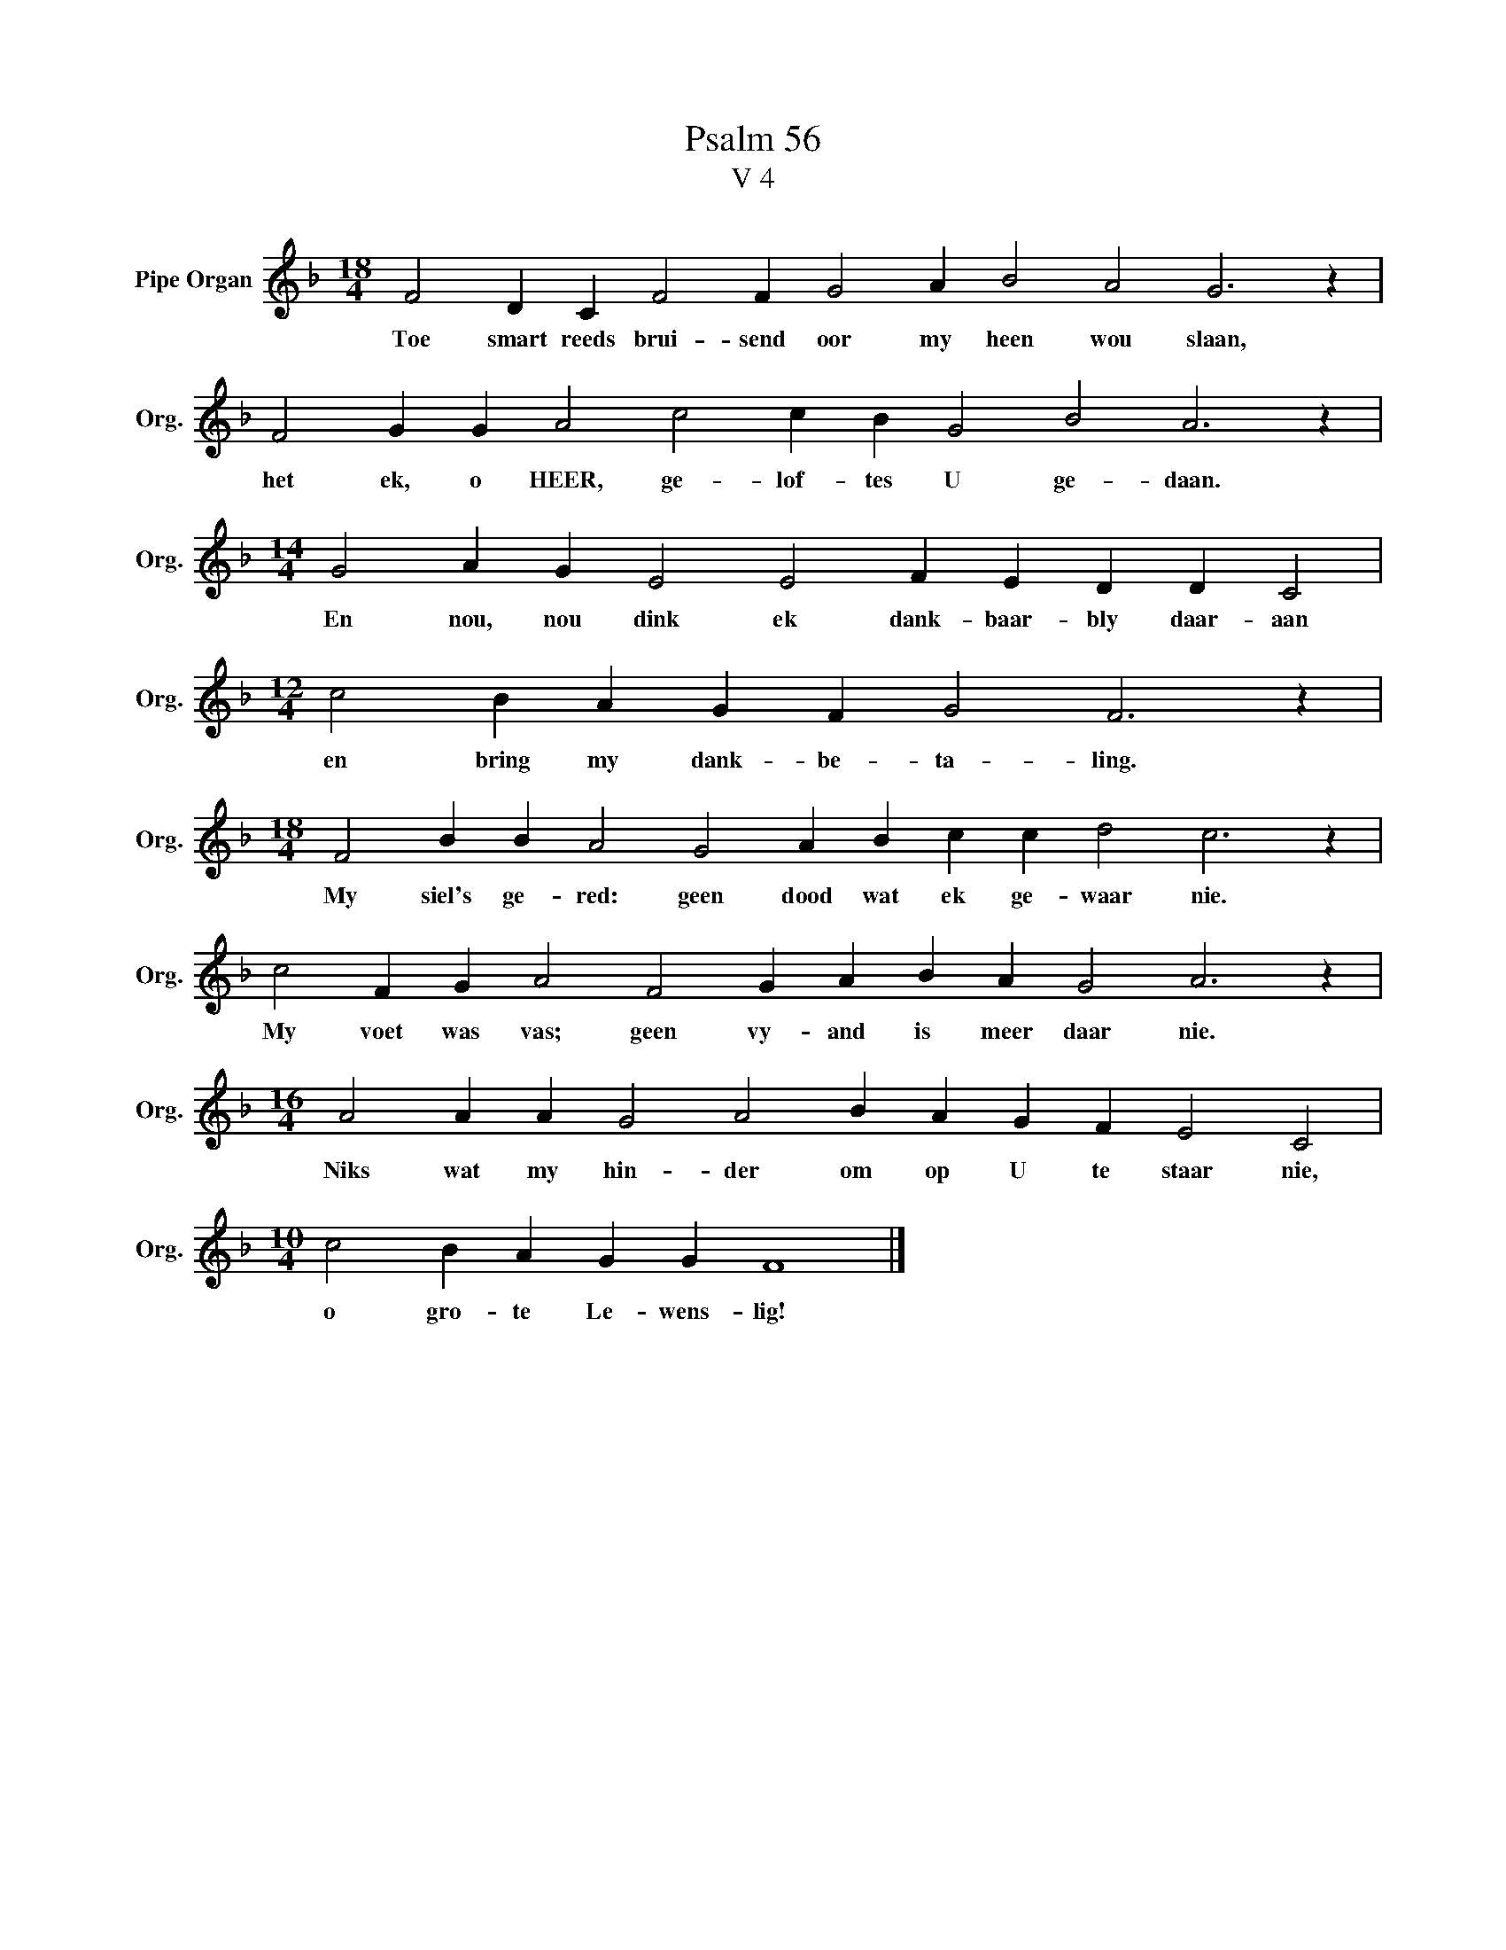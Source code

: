 X:1
T:Psalm 56
T:V 4
L:1/4
M:18/4
I:linebreak $
K:F
V:1 treble nm="Pipe Organ" snm="Org."
V:1
 F2 D C F2 F G2 A B2 A2 G3 z |$ F2 G G A2 c2 c B G2 B2 A3 z |$[M:14/4] G2 A G E2 E2 F E D D C2 |$ %3
w: Toe smart reeds brui- send oor my heen wou slaan,|het ek, o HEER, ge- lof- tes U ge- daan.|En nou, nou dink ek dank- baar- bly daar- aan|
[M:12/4] c2 B A G F G2 F3 z |$[M:18/4] F2 B B A2 G2 A B c c d2 c3 z |$ %5
w: en bring my dank- be- ta- ling.|My siel's ge- red: geen dood wat ek ge- waar nie.|
 c2 F G A2 F2 G A B A G2 A3 z |$[M:16/4] A2 A A G2 A2 B A G F E2 C2 |$[M:10/4] c2 B A G G F4 |] %8
w: My voet was vas; geen vy- and is meer daar nie.|Niks wat my hin- der om op U te staar nie,|o gro- te Le- wens- lig!|

